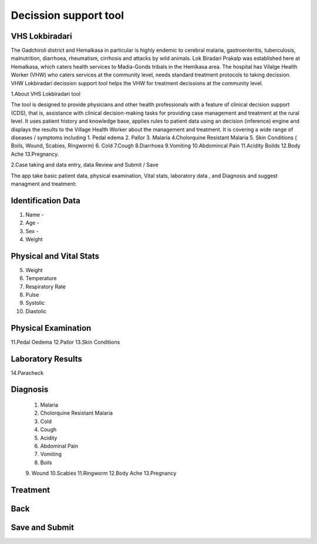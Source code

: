 Decission support tool
======================

VHS Lokbiradari
---------------
The Gadchiroli district and Hemalkasa in particular is highly endemic to cerebral malaria, gastroenteritis, tuberculosis, malnutrition, diarrhoea, rheumatism, cirrhosis and attacks by wild animals.
Lok Biradari Prakalp was established here at Hemalkasa, which caters health services to Madia-Gonds tribals in the Hemlkasa area. The hospital has Vilalge Health Worker (VHW) who caters services at the community level, needs standard treatment protocols to taking decission. VHW Lokbiradari decission support tool helps the VHW for treatment decissions at the community level.

1.About VHS Lokbiradari tool

The tool is designed to provide physicians and other health professionals with a feature of clinical decision support (CDS), that is, assistance with clinical decision-making tasks for providing case management and treatment at the rural level.
It uses patient history and knowledge base, applies rules to patient data using an decision (inference) engine and displays the results to the Village Health Worker about the management and treatment.
It is covering a wide range of diseases / symptoms including 1. Pedal edema 2. Pallor 3. Malaria 4.Cholorquine Resistant Malaria 5. Skin Conditions ( Boils, Wound, Scabies, Ringworm) 6. Cold 7.Cough 8.Diarrhoea 9.Vomiting 10.Abdomincal Pain 11.Acidity Boilds 12.Body Ache 13.Pregnancy.

2.Case taking and data entry, data Review and Submit / Save

The app take basic patient data, physical examination, Vital stats, laboratory data , and Diagnosis and suggest managment and treatment:

Identification Data
-------------------
1. Name -
2. Age -
3. Sex -
4. Weight

Physical and Vital Stats
------------------------
5. Weight
6. Temperature
7. Respiratory Rate
8. Pulse
9. Systolic
10. Diastolic

Physical Examination
--------------------
11.Pedal Oedema
12.Pallor
13.Skin Conditions

Laboratory Results
------------------
14.Paracheck

Diagnosis
-----------
 1. Malaria
 2. Cholorquine Resistant Malaria
 3. Cold
 4. Cough
 5. Acidity
 6. Abdominal Pain
 7. Vomiting
 8. Boils
 9. Wound
 10.Scabies
 11.Ringworm
 12.Body Ache
 13.Pregnancy

Treatment
---------
Back
----
Save and Submit
---------------